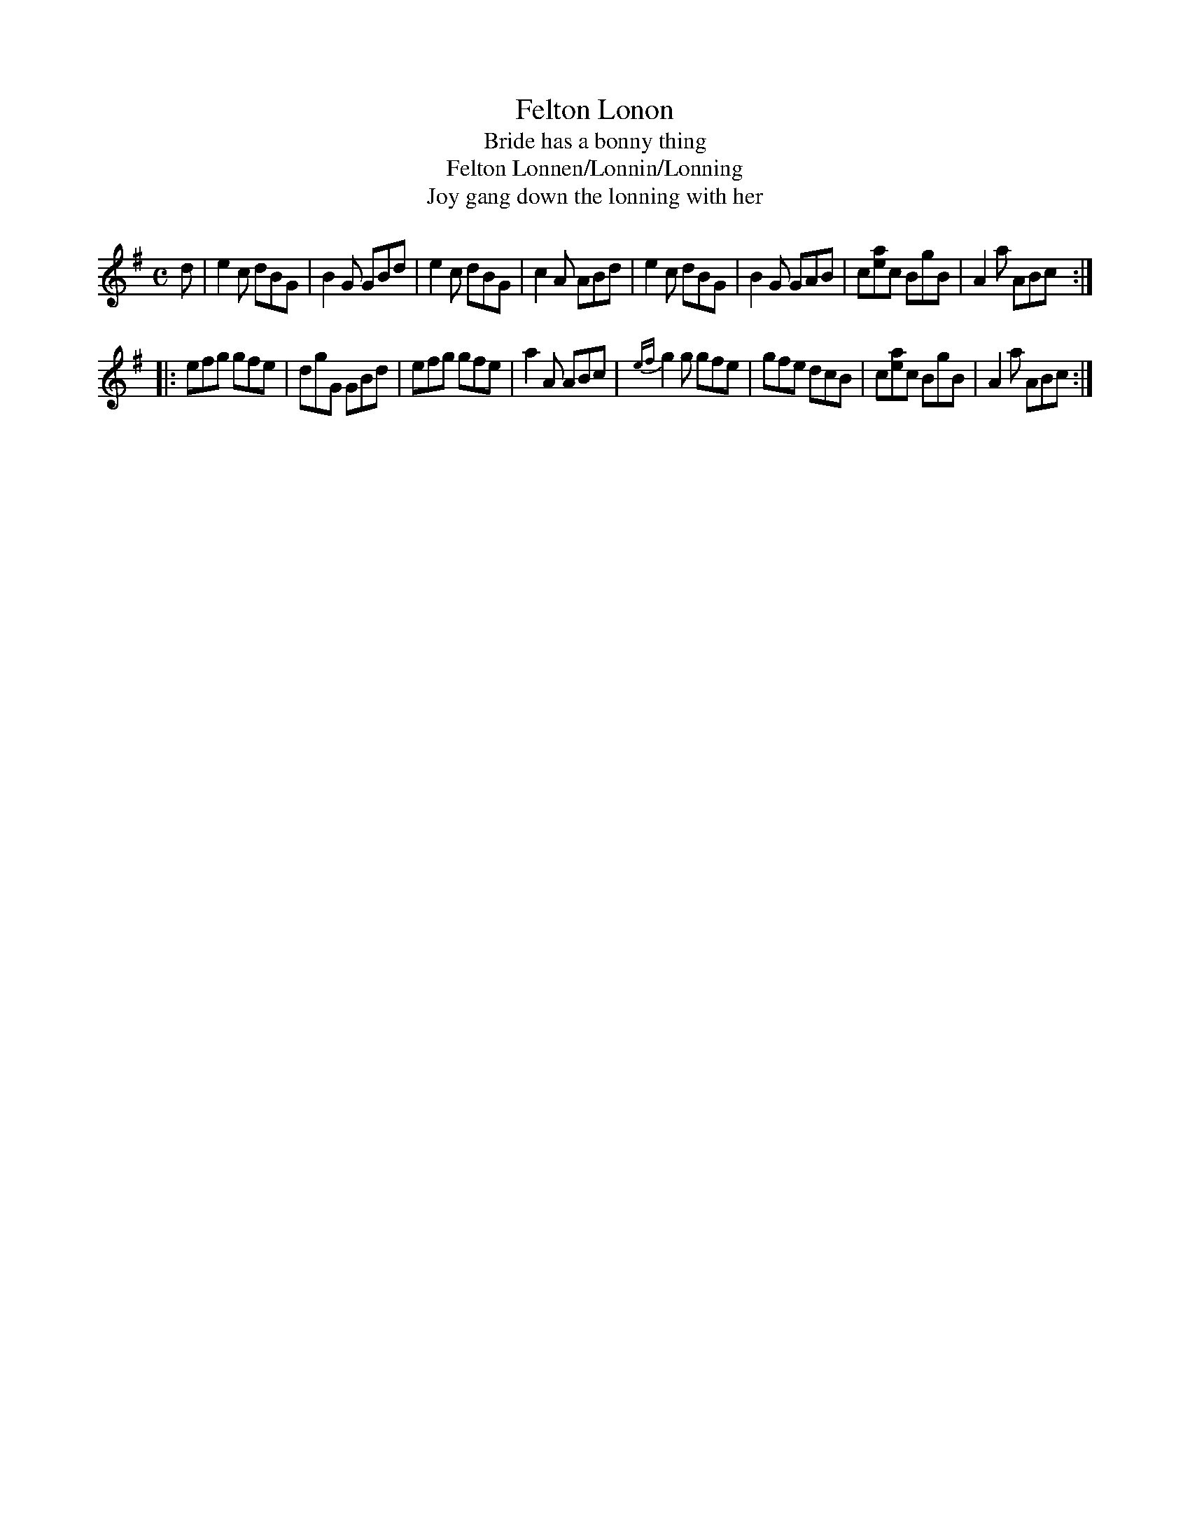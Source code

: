 X: 2
T: Felton Lonon
T: Bride has a bonny thing
T: Felton Lonnen/Lonnin/Lonning
T: Joy gang down the lonning with her
N: This version of the popular tune is of interest because it is the first local  item  in
N: Green's  book after a batch of tunes which look like they are copied from Gow and other
N: publications. He appears to be writing from memory, and in strain 2 has clearly changed
N: his mind in a few places.
R: jig, air
M: C
L: 1/8
Z: 2010 John Chambers <jc:trillian.mit.edu>
B: Manuscript tune book dated 1831, of William Thomas Green (1774-1860) p.10
F: http://www.asaplive.com/archive/browse_by_collection.asp
N: The asaplive.com web site is complex, and links to its files don't usually work.
K: G
d | e2c dBG | B2G GBd | e2c dBG | c2A ABd | e2c dBG | B2G  GAB | c[ae]c BgB | A2a ABc :|
|: efg gfe | dgG GBd | efg gfe | a2A ABc | {ef}g2g gfe | gfe dcB | c[ae]c BgB | A2a ABc :|
